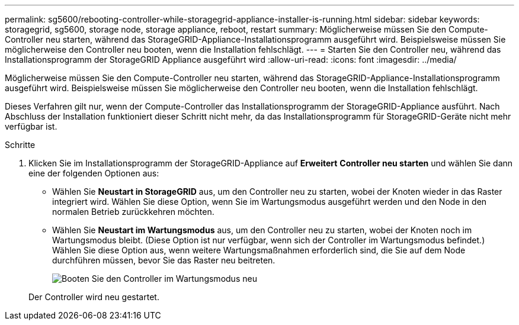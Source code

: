 ---
permalink: sg5600/rebooting-controller-while-storagegrid-appliance-installer-is-running.html 
sidebar: sidebar 
keywords: storagegrid, sg5600, storage node, storage appliance, reboot, restart 
summary: Möglicherweise müssen Sie den Compute-Controller neu starten, während das StorageGRID-Appliance-Installationsprogramm ausgeführt wird. Beispielsweise müssen Sie möglicherweise den Controller neu booten, wenn die Installation fehlschlägt. 
---
= Starten Sie den Controller neu, während das Installationsprogramm der StorageGRID Appliance ausgeführt wird
:allow-uri-read: 
:icons: font
:imagesdir: ../media/


[role="lead"]
Möglicherweise müssen Sie den Compute-Controller neu starten, während das StorageGRID-Appliance-Installationsprogramm ausgeführt wird. Beispielsweise müssen Sie möglicherweise den Controller neu booten, wenn die Installation fehlschlägt.

Dieses Verfahren gilt nur, wenn der Compute-Controller das Installationsprogramm der StorageGRID-Appliance ausführt. Nach Abschluss der Installation funktioniert dieser Schritt nicht mehr, da das Installationsprogramm für StorageGRID-Geräte nicht mehr verfügbar ist.

.Schritte
. Klicken Sie im Installationsprogramm der StorageGRID-Appliance auf *Erweitert* *Controller neu starten* und wählen Sie dann eine der folgenden Optionen aus:
+
** Wählen Sie *Neustart in StorageGRID* aus, um den Controller neu zu starten, wobei der Knoten wieder in das Raster integriert wird. Wählen Sie diese Option, wenn Sie im Wartungsmodus ausgeführt werden und den Node in den normalen Betrieb zurückkehren möchten.
** Wählen Sie *Neustart im Wartungsmodus* aus, um den Controller neu zu starten, wobei der Knoten noch im Wartungsmodus bleibt. (Diese Option ist nur verfügbar, wenn sich der Controller im Wartungsmodus befindet.) Wählen Sie diese Option aus, wenn weitere Wartungsmaßnahmen erforderlich sind, die Sie auf dem Node durchführen müssen, bevor Sie das Raster neu beitreten.
+
image::../media/reboot_controller_from_maintenance_mode.png[Booten Sie den Controller im Wartungsmodus neu]

+
Der Controller wird neu gestartet.




